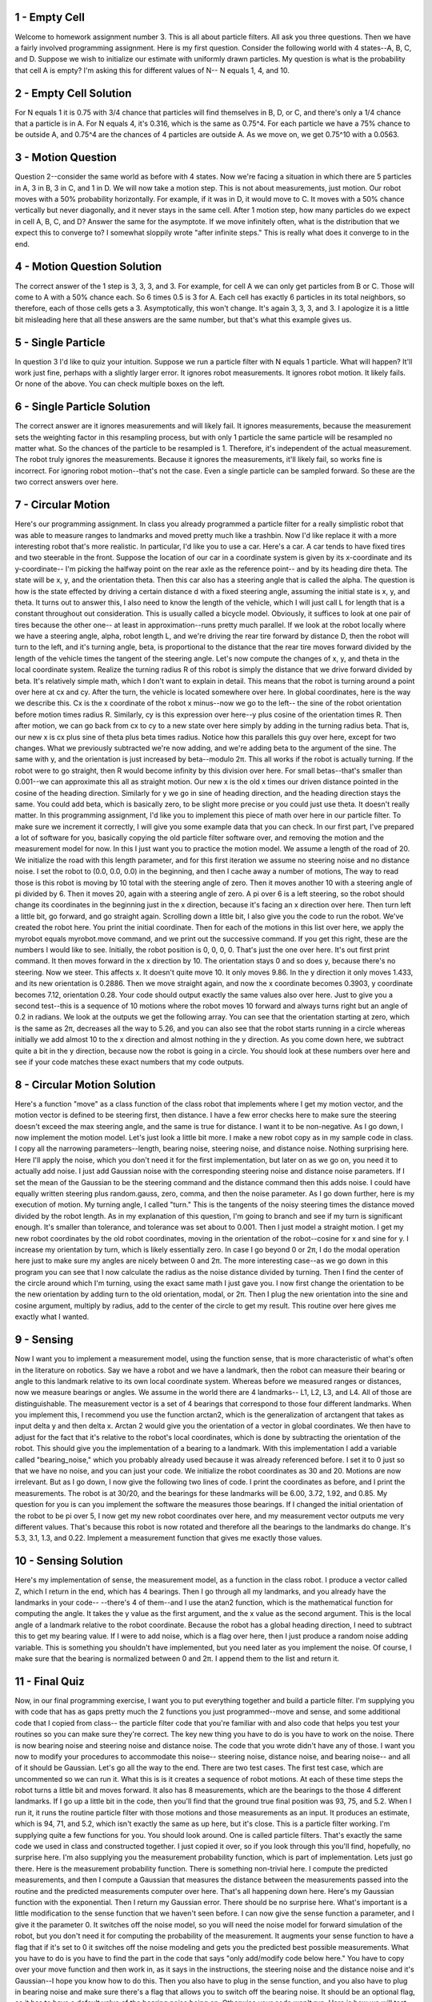 1 - Empty Cell
==============
Welcome to homework assignment number 3.
This is all about particle filters. All ask you three questions.
Then we have a fairly involved programming assignment.
Here is my first question.
Consider the following world with 4 states--A, B, C, and D.
Suppose we wish to initialize our estimate with uniformly drawn particles.
My question is what is the probability that cell A is empty?
I'm asking this for different values of N--
N equals 1, 4, and 10.

2 - Empty Cell Solution
=======================
For N equals 1 it is 0.75 with 3/4 chance that particles will find themselves in B, D, or C,
and there's only a 1/4 chance that a particle is in A.
For N equals 4, it's 0.316, which is the same as 0.75^4.
For each particle we have a 75% chance to be outside A,
and 0.75^4 are the chances of 4 particles are outside A.
As we move on, we get 0.75^10 with a 0.0563.

3 - Motion Question
===================
Question 2--consider the same world as before with 4 states.
Now we're facing a situation in which there are 5 particles in A, 3 in B, 3 in C, and 1 in D.
We will now take a motion step. This is not about measurements, just motion.
Our robot moves with a 50% probability horizontally.
For example, if it was in D, it would move to C.
It moves with a 50% chance vertically but never diagonally,
and it never stays in the same cell.
After 1 motion step, how many particles do we expect in cell A, B, C, and D?
Answer the same for the asymptote.
If we move infinitely often, what is the distribution that we expect this to converge to?
I somewhat sloppily wrote "after infinite steps."
This is really what does it converge to in the end.

4 - Motion Question Solution
============================
The correct answer of the 1 step is 3, 3, 3, and 3.
For example, for cell A we can only get particles from B or C.
Those will come to A with a 50% chance each.
So 6 times 0.5 is 3 for A.
Each cell has exactly 6 particles in its total neighbors,
so therefore, each of those cells gets a 3.
Asymptotically, this won't change. It's again 3, 3, 3, and 3.
I apologize it is a little bit misleading here that all these answers are the same number,
but that's what this example gives us.

5 - Single Particle
===================
In question 3 I'd like to quiz your intuition.
Suppose we run a particle filter with N equals 1 particle.
What will happen?
It'll work just fine, perhaps with a slightly larger error.
It ignores robot measurements.
It ignores robot motion.
It likely fails.
Or none of the above.
You can check multiple boxes on the left.

6 - Single Particle Solution
============================
The correct answer are it ignores measurements and will likely fail.
It ignores measurements, because the measurement sets the weighting factor
in this resampling process, but with only 1 particle
the same particle will be resampled no matter what.
So the chances of the particle to be resampled is 1.
Therefore, it's independent of the actual measurement.
The robot truly ignores the measurements.
Because it ignores the measurements, it'll likely fail, so works fine is incorrect.
For ignoring robot motion--that's not the case.
Even a single particle can be sampled forward.
So these are the two correct answers over here.

7 - Circular Motion
===================
Here's our programming assignment.
In class you already programmed a particle filter for a really simplistic robot
that was able to measure ranges to landmarks and moved pretty much like a trashbin.
Now I'd like replace it with a more interesting robot that's more realistic.
In particular, I'd like you to use a car. Here's a car.
A car tends to have fixed tires and two steerable in the front.
Suppose the location of our car in a coordinate system
is given by its x-coordinate and its y-coordinate--
I'm picking the halfway point on the rear axle as the reference point--
and by its heading dire theta.
The state will be x, y, and the orientation theta.
Then this car also has a steering angle that is called the alpha.
The question is how is the state effected by driving a certain distance d
with a fixed steering angle, assuming the initial state is x, y, and theta.
It turns out to answer this, I also need to know the length of the vehicle,
which I will just call L for length that is a constant throughout out consideration.
This is usually called a bicycle model.
Obviously, it suffices to look at one pair of tires because the other one--
at least in approximation--runs pretty much parallel.
If we look at the robot locally where we have a steering angle, alpha,
robot length L, and we're driving the rear tire forward by distance D,
then the robot will turn to the left, and it's turning angle, beta, is proportional
to the distance that the rear tire moves forward divided by the length of the vehicle
times the tangent of the steering angle.
Let's now compute the changes of x, y, and theta in the local coordinate system.
Realize the turning radius R of this robot
is simply the distance that we drive forward divided by beta.
It's relatively simple math, which I don't want to explain in detail.
This means that the robot is turning around a point over here at cx and cy.
After the turn, the vehicle is located somewhere over here.
In global coordinates, here is the way we describe this.
Cx is the x coordinate of the robot x minus--now we go to the left--
the sine of the robot orientation before motion times radius R.
Similarly, cy is this expression over here--y plus cosine of the orientation times R.
Then after motion, we can go back from cx to cy to a new state over here
simply by adding in the turning radius beta.
That is, our new x is cx plus sine of theta plus beta times radius.
Notice how this parallels this guy over here, except for two changes.
What we previously subtracted we're now adding,
and we're adding beta to the argument of the sine.
The same with y, and the orientation is just increased by beta--modulo 2π.
This all works if the robot is actually turning.
If the robot were to go straight, then R would become infinity by this division over here.
For small betas--that's smaller than 0.001--we can approximate this all as straight motion.
Our new x is the old x times our driven distance pointed in the cosine of the heading direction.
Similarly for y we go in sine of heading direction, and the heading direction stays the same.
You could add beta, which is basically zero, to be slight more precise
or you could just use theta. It doesn't really matter.
In this programming assignment, I'd like you to implement this piece
of math over here in our particle filter.
To make sure we increment it correctly, I will give you some example data that you can check.
In our first part, I've prepared a lot of software for you,
basically copying the old particle filter software over,
and removing the motion and the measurement model for now.
In this I just want you to practice the motion model.
We assume a length of the road of 20.
We initialize the road with this length parameter,
and for this first iteration we assume no steering noise and no distance noise.
I set the robot to (0.0, 0.0, 0.0) in the beginning,
and then I cache away a number of motions,
The way to read those is this robot is moving by 10 total with the steering angle of zero.
Then it moves another 10 with a steering angle of pi divided by 6.
Then it moves 20, again with a steering angle of zero.
A pi over 6 is a left steering,
so the robot should change its coordinates in the beginning just in the x direction,
because it's facing an x direction over here.
Then turn left a little bit, go forward, and go straight again.
Scrolling down a little bit, I also give you the code to run the robot.
We've created the robot here. You print the initial coordinate.
Then for each of the motions in this list over here,
we apply the myrobot equals myrobot.move command,
and we print out the successive command.
If you get this right, these are the numbers I would like to see.
Initially, the robot position is 0, 0, 0, 0. That's just the one over here.
It's out first print command. It then moves forward in the x direction by 10.
The orientation stays 0 and so does y, because there's no steering.
Now we steer. This affects x. It doesn't quite move 10. It only moves 9.86.
In the y direction it only moves 1.433, and its new orientation is 0.2886.
Then we move straight again, and now the x coordinate becomes 0.3903,
y coordinate becomes 7.12, orientation 0.28.
Your code should output exactly the same values also over here.
Just to give you a second test--this is a sequence of 10 motions
where the robot moves 10 forward and always turns right but an angle of 0.2 in radians.
We look at the outputs we get the following array.
You can see that the orientation starting at zero, which is the same as 2π,
decreases all the way to 5.26,
and you can also see that the robot starts running in a circle
whereas initially we add almost 10 to the x direction and almost nothing in the y direction.
As you come down here, we subtract quite a bit in the y direction,
because now the robot is going in a circle.
You should look at these numbers over here and see if your code matches
these exact numbers that my code outputs.

8 - Circular Motion Solution
============================
Here's a function "move" as a class function of the class robot
that implements where I get my motion vector,
and the motion vector is defined to be steering first, then distance.
I have a few error checks here to make sure the steering doesn't exceed
the max steering angle, and the same is true for distance.
I want it to be non-negative.
As I go down, I now implement the motion model.
Let's just look a little bit more.
I make a new robot copy as in my sample code in class.
I copy all the narrowing parameters--length, bearing noise, steering noise, and distance noise.
Nothing surprising here.
Here I'll apply the noise, which you don't need it for the first implementation,
but later on as we go on, you need it to actually add noise.
I just add Gaussian noise with the corresponding steering noise and distance noise parameters.
If I set the mean of the Gaussian to be the steering command
and the distance command then this adds noise.
I could have equally written steering plus random.gauss,
zero, comma, and then the noise parameter.
As I go down further, here is my execution of motion.
My turning angle, I called "turn."
This is the tangents of the noisy steering
times the distance moved divided by the robot length.
As in my explanation of this question, I'm going to branch and see if my turn is significant enough.
It's smaller than tolerance, and tolerance was set about to 0.001.
Then I just model a straight motion.
I get my new robot coordinates by the old robot coordinates,
moving in the orientation of the robot--cosine for x and sine for y.
I increase my orientation by turn, which is likely essentially zero.
In case I go beyond 0 or 2π,
I do the modal operation here just to make sure my angles are nicely between 0 and 2π.
The more interesting case--as we go down
in this program you can see that I now calculate the radius
as the noise distance divided by turning.
Then I find the center of the circle around which I'm turning,
using the exact same math I just gave you.
I now first change the orientation to be the new orientation
by adding turn to the old orientation, modal, or 2π.
Then I plug the new orientation into the sine and cosine argument,
multiply by radius, add to the center of the circle to get my result.
This routine over here gives me exactly what I wanted.

9 - Sensing
===========
Now I want you to implement a measurement model,
using the function sense, that is more characteristic
of what's often in the literature on robotics.
Say we have a robot
and we have a landmark, then the robot can measure their bearing or angle
to this landmark relative to its own local coordinate system.
Whereas before we measured ranges or distances,
now we measure bearings or angles.
We assume in the world there are 4 landmarks--
L1, L2, L3, and L4. All of those are distinguishable.
The measurement vector is a set of 4 bearings
that correspond to those four different landmarks.
When you implement this, I recommend you use the function
arctan2, which is the generalization of arctangent
that takes as input delta y and then delta x.
Arctan 2 would give you the orientation of a vector in global coordinates.
We then have to adjust for the fact that it's relative to the robot's local coordinates,
which is done by subtracting the orientation of the robot.
This should give you the implementation of a bearing to a landmark.
With this implementation I add a variable called "bearing_noise,"
which you probably already used because it was already referenced before.
I set it to 0 just so that we have no noise, and you can just your code.
We initialize the robot coordinates as 30 and 20.
Motions are now irrelevant.
But as I go down, I now give the following two lines of code.
I print the coordinates as before, and I print the measurements.
The robot is at 30/20, and the bearings for these landmarks will be
6.00, 3.72, 1.92, and 0.85.
My question for you is can you implement the software the measures those bearings.
If I changed the initial orientation of the robot to be pi over 5,
I now get my new robot coordinates over here,
and my measurement vector outputs me very different values.
That's because this robot is now rotated
and therefore all the bearings to the landmarks do change.
It's 5.3, 3.1, 1.3, and 0.22.
Implement a measurement function that gives me exactly those values.

10 - Sensing Solution
=====================
Here's my implementation of sense, the measurement model,
as a function in the class robot.
I produce a vector called Z, which I return in the end, which has 4 bearings.
Then I go through all my landmarks, and you already have the landmarks in your code--
--there's 4 of them--and I use the atan2 function,
which is the mathematical function for computing the angle.
It takes the y value as the first argument, and the x value as the second argument.
This is the local angle of a landmark relative to the robot coordinate.
Because the robot has a global heading direction,
I need to subtract this to get my bearing value.
If I were to add noise, which is a flag over here,
then I just produce a random noise adding variable.
This is something you shouldn't have implemented,
but you need later as you implement the noise.
Of course, I make sure that the bearing is normalized between 0 and 2π.
I append them to the list and return it.

11 - Final Quiz
===============
Now, in our final programming exercise,
I want you to put everything together and build a particle filter.
I'm supplying you with code that has as gaps
pretty much the 2 functions you just programmed--move and sense,
and some additional code that I copied from class--
the particle filter code that you're familiar with and also code
that helps you test your routines so you can make sure they're correct.
The key new thing you have to do is you have to work on the noise.
There is now bearing noise and steering noise and distance noise.
The code that you wrote didn't have any of those.
I want you now to modify your procedures to accommodate this noise--
steering noise, distance noise, and bearing noise--
and all of it should be Gaussian.
Let's go all the way to the end. There are two test cases.
The first test case, which are uncommented so we can run it.
What this is is it creates a sequence of robot motions.
At each of these time steps the robot turns a little bit and moves forward.
It also has 8 measurements, which are the bearings to the those 4 different landmarks.
If I go up a little bit in the code,
then you'll find that the ground true final position was 93, 75, and 5.2.
When I run it, it runs the routine particle filter with those motions
and those measurements as an input.
It produces an estimate, which is 94, 71, and 5.2,
which isn't exactly the same as up here, but it's close.
This is a particle filter working.
I'm supplying quite a few functions for you. You should look around.
One is called particle filters.
That's exactly the same code we used in class and constructed together.
I just copied it over, so if you look through this you'll find, hopefully, no surprise here.
I'm also supplying you the measurement probability function, which is part of implementation.
Lets just go there.
Here is the measurement probability function. There is something non-trivial here.
I compute the predicted measurements,
and then I compute a Gaussian that measures the distance between
the measurements passed into the routine
and the predicted measurements computer over here.
That's all happening down here. Here's my Gaussian function with the exponential.
Then I return my Gaussian error. There should be no surprise here.
What's important is a little modification to the sense function that we haven't seen before.
I can now give the sense function a parameter, and I give it the parameter 0.
It switches off the noise model, so you will need the noise model
for forward simulation of the robot,
but you don't need it for computing the probability of the measurement.
It augments your sense function to have a flag
that if it's set to 0 it switches off the noise modeling
and gets you the predicted best possible measurements.
What you have to do is you have to find the part in the code
that says "only add/modify code below here."
You have to copy over your move function and then work in,
as it says in the instructions, the steering noise and the distance noise
and it's Gaussian--I hope you know how to do this.
Then you also have to plug in the sense function,
and you also have to plug in bearing noise and make sure there's
a flag that allows you to switch off the bearing noise.
It should be an optional flag,
so it has to have a default value of the bearing noise being on.
Otherwise your code won't run.
Here is how we will test your code.
If you go to test case number 2,
then I wrote a few extra functions for you that allow you to test your particle filters
on many, many instances just like the ones we were using
for testing that are all randomly generated.
Let me just go through that code line-by-line.
Our test case will be 8 steps long.
There is the same motions vector we had before of a slight turn on the circle.
"Generate<u>ground</u>truth" gives us a sequence of measurements and a robot position
that we can split as follows, using a robot simulation.
Then you run your particle filter over here, and the function
"check_output" down here compares the final robot position, the ground truth position,
with your particle filter position, estimated position, from here
and gives us a single flag whether this is all correct. Let me just do this.
We generate a robot that finished with final location 20, -29, and this orientation over here.
The particle filter came up with 22, -31, and 0.14, which is close to the original.
My code check said "True." Let me run it again.
Different values--still true. Run it again. Different values--still true.
Now, it could happen that the code check says "False."
I just ran it 20 times, and it said true for me every single time.
But I've seen it say "False."
The reason is it's a randomized algorithm. It's a particle filter.
It might actually not have a particle at the right place.
So when we test your routine, we're going to code our own code check, check_output.
We have our own function for this, but we're going to run it multiple times.
If you get it wrong once it's not a big deal.
In summary, you will have comment out all the test cases again.
All you have to do is supply the missing function. You can test the correctness yourself.
You can basically grade yourself with this test case over here,
but when you submit it, have those commented out,
because we have our own test software.
All we're going to test is whether your particle filter gives us a good estimate
when we choose randomly the initial position
of the robots, measurements, motions, and so on.

12 - Final Quiz Solution
========================
So to implement the full particle filter,
the only thing is really missing is the measurement_prob function.
And that's a little bit more involved because I have to
really compare what the exact measurement would be for any ove, overt particle.
And what I sensed and compute the probability correspondence between
the correct measurements, and what I sensed over here.
To do this, I calculate predicted measurements using the sense function.
Here comes a little flag that I defined.
If I set it to 0, than the sense function acts noise free.
Which is what I want, it could be the measurement model.
But even we you left this out, you're going to get a fine answer on my opinion.
But that makes it a little bit more accurate.
So that allows me to compute the exact bearings of the landmarks for
my particle.
And then I can compare these correct bearings called predicted measurements
with the ones that I received.
Now do this, down here, in the compute errors routine.
Where I go through each measurement and in two steps,
I calculated the error in bearing.
First, it's the absolute difference between my measurement that I observed,
minus the predicted measurement, and there's an i at the end over here.
Let's see if you can see this.
Right there.
And this difference might fall outside minus pi plus pi.
So this line over here just brings it back
to the smallest possible value in this cyclic space of 0 to 2 pi.
So adding pi, adding more load 2 times pi and I subtract pi again.
So this gives me a value between minus pi and plus pi.
I then pluck this error_bearing into a Gaussian.
And here is my Gaussian where I squared it,
I divide it by my bearing-noise squared, complete the exponential, and
use my normalizer to strictly speaking of, don't really need for
the implementation, I can safely omit it because weights are self-normalized.
But I left it in, so it's actually really a Gaussian.
And I take this Gaussian value and multiply it up into my error function.
So for each of the measurements, I multiply in one Gaussian.
And the final Gaussian is my importance whether I return in this
function over here.
So this is not easy to implement.
I hope you got it right.
Scrolling further down in my code,
I now implement the particle field as follows.
It uses a thousand particles.
And this is exactly the same routine we had before,
where we generate our initial particles.
Here, I set the noise for
these particles, to be bearing_noise, steering_noise and distance_noise.
I don't comment out the measurement generation step, I just take the input.
And then as I go further down, I just run my particle theta.
This is the exact same code you're familiar with.
There's a motion update,
there's a measurement update, and there's a resampling step over here.
All those are the same as before.
And at the very end I just print the result of get_position.
So if I do this for my example, here is the position I get.
And I guess for, I forgot to uncommon the Robot coordinate over here.
But if you look at the values over here, 7.0 is about the same as 8,
49 is about the same as 48, and 4.31 is about the same as 4.35.
So this particle filter,
clearly does a pretty job in estimating the forward position

